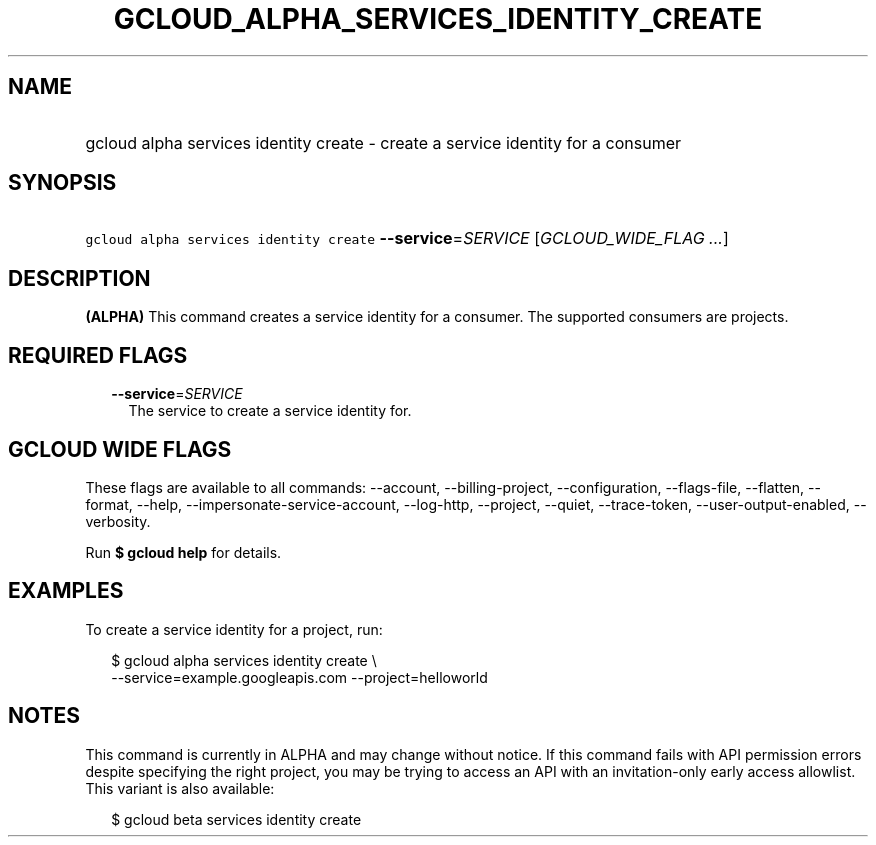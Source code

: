 
.TH "GCLOUD_ALPHA_SERVICES_IDENTITY_CREATE" 1



.SH "NAME"
.HP
gcloud alpha services identity create \- create a service identity for a consumer



.SH "SYNOPSIS"
.HP
\f5gcloud alpha services identity create\fR \fB\-\-service\fR=\fISERVICE\fR [\fIGCLOUD_WIDE_FLAG\ ...\fR]



.SH "DESCRIPTION"

\fB(ALPHA)\fR This command creates a service identity for a consumer. The
supported consumers are projects.



.SH "REQUIRED FLAGS"

.RS 2m
.TP 2m
\fB\-\-service\fR=\fISERVICE\fR
The service to create a service identity for.


.RE
.sp

.SH "GCLOUD WIDE FLAGS"

These flags are available to all commands: \-\-account, \-\-billing\-project,
\-\-configuration, \-\-flags\-file, \-\-flatten, \-\-format, \-\-help,
\-\-impersonate\-service\-account, \-\-log\-http, \-\-project, \-\-quiet,
\-\-trace\-token, \-\-user\-output\-enabled, \-\-verbosity.

Run \fB$ gcloud help\fR for details.



.SH "EXAMPLES"

To create a service identity for a project, run:

.RS 2m
$ gcloud alpha services identity create \e
    \-\-service=example.googleapis.com \-\-project=helloworld
.RE



.SH "NOTES"

This command is currently in ALPHA and may change without notice. If this
command fails with API permission errors despite specifying the right project,
you may be trying to access an API with an invitation\-only early access
allowlist. This variant is also available:

.RS 2m
$ gcloud beta services identity create
.RE

